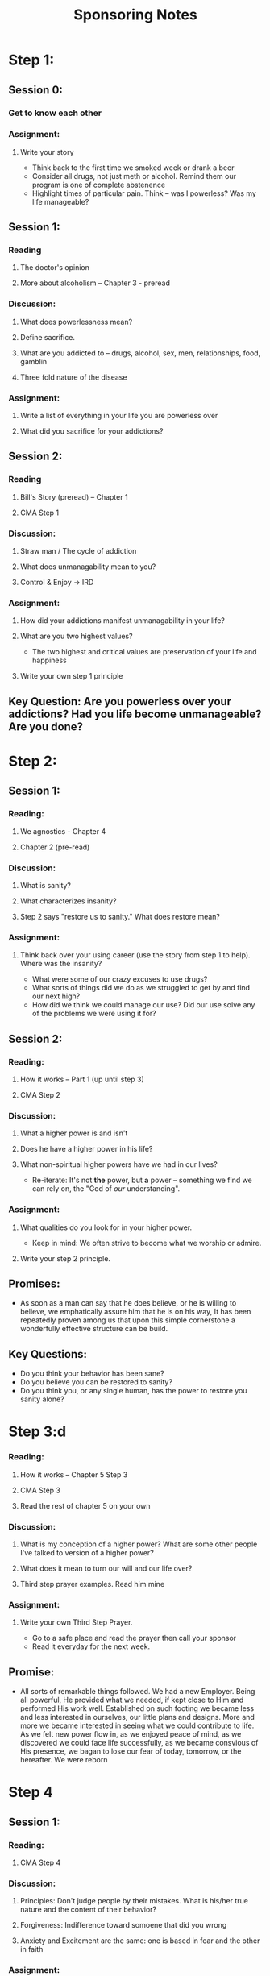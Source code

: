 :PROPERTIES:
:ID:       b168acd2-98b2-4ec1-a3b2-c2106bcb1e61
:END:
#+title: Sponsoring Notes

* Step 1:

** Session 0:
*** Get to know each other
*** Assignment:
**** Write your story
- Think back to the first time we smoked week or drank a beer
- Consider all drugs, not just meth or alcohol. Remind them our program is one of complete abstenence
- Highlight times of particular pain.  Think -- was I powerless?   Was my life manageable?
** Session 1:
*** Reading
**** The doctor's opinion
**** More about alcoholism -- Chapter 3 - preread
*** Discussion:
**** What does powerlessness mean?
**** Define sacrifice.
**** What are you addicted to -- drugs, alcohol, sex, men, relationships, food, gamblin
**** Three fold nature of the disease
*** Assignment:
**** Write a list of everything in your life you are powerless over
**** What did you sacrifice for your addictions?

** Session 2:
*** Reading
**** Bill's Story (preread) -- Chapter 1
**** CMA Step 1
*** Discussion:
**** Straw man / The cycle of addiction
**** What does unmanagability mean to you?
**** Control & Enjoy -> IRD
*** Assignment:
**** How did your addictions manifest unmanagability in your life?

**** What are you two highest values?
- The two highest and critical values are preservation of your life and happiness
**** Write your own step 1 principle

** Key Question:   Are you powerless over your addictions?   Had you life become  unmanageable?   Are you done?


* Step 2:
** Session 1:
*** Reading:
**** We agnostics - Chapter 4
**** Chapter 2 (pre-read)
*** Discussion:
**** What is sanity?
**** What characterizes insanity?
**** Step 2 says "restore us to sanity." What does restore mean?
*** Assignment:
**** Think back over your using career (use the story from step 1 to help).  Where was the insanity?
- What were some of our crazy excuses to use drugs?
- What sorts of things did we do as we struggled to get by and find our next high?
- How did we think we could manage our use?  Did our use solve any of the problems we were using it for?

** Session 2:
*** Reading:
**** How it works -- Part 1 (up until step 3)
**** CMA Step 2
*** Discussion:
**** What a higher power is and isn't
**** Does he have a higher power in his life?
**** What non-spiritual higher powers have we had in our lives?
- Re-iterate:  It's not *the* power, but *a* power -- something we find we can rely on, the "God of /our/ understanding".


*** Assignment:
**** What qualities do you look for in your higher power.
    - Keep in mind: We often strive to become what we worship or admire.
**** Write your step 2 principle.
** Promises:
- As soon as a man can say that he does believe, or he is willing to believe, we
  emphatically assure him that he is on his way,  It has been repeatedly proven among us that upon this simple cornerstone a wonderfully effective structure can be build.

** Key Questions:
- Do you think your behavior has been sane?
- Do you believe you can be restored to sanity?
- Do you think you, or any single human, has the power to restore you sanity alone?



* Step 3:d
*** Reading:
**** How it works -- Chapter 5 Step 3
**** CMA Step 3
**** Read the rest of chapter 5 on your own
*** Discussion:
**** What is my conception of a higher power?  What are some other people I've talked to version of a higher power?
**** What does it mean to turn our will and our life over?
**** Third step prayer examples.  Read him mine
*** Assignment:
**** Write your own Third Step Prayer.
- Go to a safe place and read the prayer then call your sponsor
- Read it everyday for the next week.

** Promise:
- All sorts of remarkable things followed.  We had a new Employer. Being all powerful, He provided what we needed, if kept close to Him and performed His work well.  Established on such footing we became less and less interested in ourselves, our little plans and designs.  More and more we became interested in seeing what we could contribute to life.  As we felt new power flow in, as we enjoyed peace of mind, as we discovered we could face life successfully, as we became consvious of His presence, we bagan to lose our fear of today, tomorrow, or the hereafter.  We were reborn

* Step 4
** Session 1:
***  Reading:
**** CMA Step 4
*** Discussion:
**** Principles: Don't judge people by their mistakes.  What is his/her true nature and the content of their behavior?
**** Forgiveness: Indifference toward somoene that did you wrong
**** Anxiety and Excitement are the same: one is based in fear and the other in faith
*** Assignment:
**** Definitions:
- Ego
- Guilt
- Shame
- Love
- Value
- Humility

** Session 2:
*** Reading:
**** Step 4 in Big Book
*** Discussion:
**** Questions about doing your inventory
*** Assignment:
**** Complete your personal inventory

** Promise:
- Just to the extent that we do what we think He would have of us and humbly rely on him does he enable us to match calamity with serenity.

* Step 5:
** Reading:
*** CMA Step 5
** Assignment:
*** Read your inventory to me
*** My assignment:  Write out character defects
*** Go meditate on the list of character defects and re-read steps 1-5.
** Promise:
- Once we have taken this step, withholding nothing, we are delighted. We can look the world in the eye.  We can be alone at perfect peace and ease. Our fears fall from us.  We begin to feel nearness of our creator. We may have had certain spiritual beliefs, but now we begin to have a spiritual experience.  We feel we are on the broad highway, walking hand in hand with the spirit of the universe,

** Question:  Is there anything to add?

* Step 6:
** Reading
*** Step 6 & 7 in Big Book
*** CMA Step 6
** Discussion:
*** Define entirely ready
*** Discuss the list of character defects
*** How to do inventory
** Assignment:
*** Call me everynight, we will go over the defects we saw in ourself each day

* Step 7:
** Reading
*** CMA Step 7
** Discussion:
*** Define humility
** Assignment:
*** Write out each of the opposites of the character defects we identified
***
